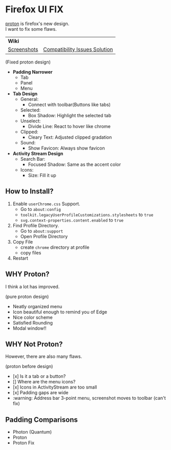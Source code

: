 * Firefox UI FIX
  [[https://wiki.mozilla.org/Firefox/Proton][proton]] is firefox's new design. \\
  I want to fix some flaws.

  | *Wiki* | |
  | [[https://github.com/black7375/Firefox-UI-Fix/wiki/Screenshots][Screenshots]] | [[https://github.com/black7375/Firefox-UI-Fix/wiki/Compatibility-Issues-Solution][Compatibility Issues Solution]] |

  [[https://user-images.githubusercontent.com/25581533/117615662-8d8d8580-b159-11eb-8b92-7d249e31d8f3.png]]

  (Fixed proton design)

  - *Padding Narrower*
    - Tab
    - Panel
    - Menu
  - *Tab Design*
    - General:
      - Connect with toolbar(Buttons like tabs)
    - Selected:
      - Box Shadow: Highlight the selected tab
    - Unselect:
      - Divide Line: React to hover like chrome
    - Clipped:
      - Cleary Text: Adjusted clipped gradation
    - Sound:
      - Show Favicon: Always show favicon
  - *Activity Stream Design*
    - Search Bar:
      - Focused Shadow: Same as the accent color
    - Icons:
      - Size: Fill it up

** How to Install?

  1. Enable =userChrome.css= Support.
     - Go to =about:config=
     - =toolkit.legacyUserProfileCustomizations.stylesheets= to =true=
     - =svg.context-properties.content.enabled= to =true=
  2. Find Profile Directory.
     - Go to =about:support=
     - Open Profile Directory
  3. Copy File
     - create =chrome= directory at profile
     - copy files
  4. Restart

** WHY Proton?
   I think a lot has improved.

   [[https://user-images.githubusercontent.com/25581533/116493283-ecb3e600-a88d-11eb-8cf4-d1cf428dbb0e.png]]

   (pure proton design)

   - Neatly organized menu
   - Icon beautiful enough to remind you of Edge
   - Nice color scheme
   - Satisfied Rounding
   - Modal window!!

** WHY Not Proton?
   However, there are also many flaws.

   [[https://user-images.githubusercontent.com/25581533/117529680-69e70580-afc8-11eb-8ecb-bd1e0cfc1e97.png]]

   (proton before design)

   - [x] Is it a tab or a button?
   - [] Where are the menu icons?
   - [x] Icons in ActivityStream are too small
   - [x] Padding gaps are wide
   - :warning: Address bar 3-point menu, screenshot moves to toolbar (can't fix)

** Padding Comparisons
  [[https://user-images.githubusercontent.com/25581533/116781608-75d84200-aa73-11eb-9c75-27d8a82d6382.png]]
  [[https://user-images.githubusercontent.com/25581533/116781611-7a9cf600-aa73-11eb-88d8-dc202474e743.png]]
  [[https://user-images.githubusercontent.com/25581533/116781620-90aab680-aa73-11eb-8811-1ae43e7bfb13.png]]
  [[https://user-images.githubusercontent.com/25581533/116781623-930d1080-aa73-11eb-8fc7-14c238b73bfe.png]]

  - Photon (Quantum)
  - Proton
  - Proton Fix
